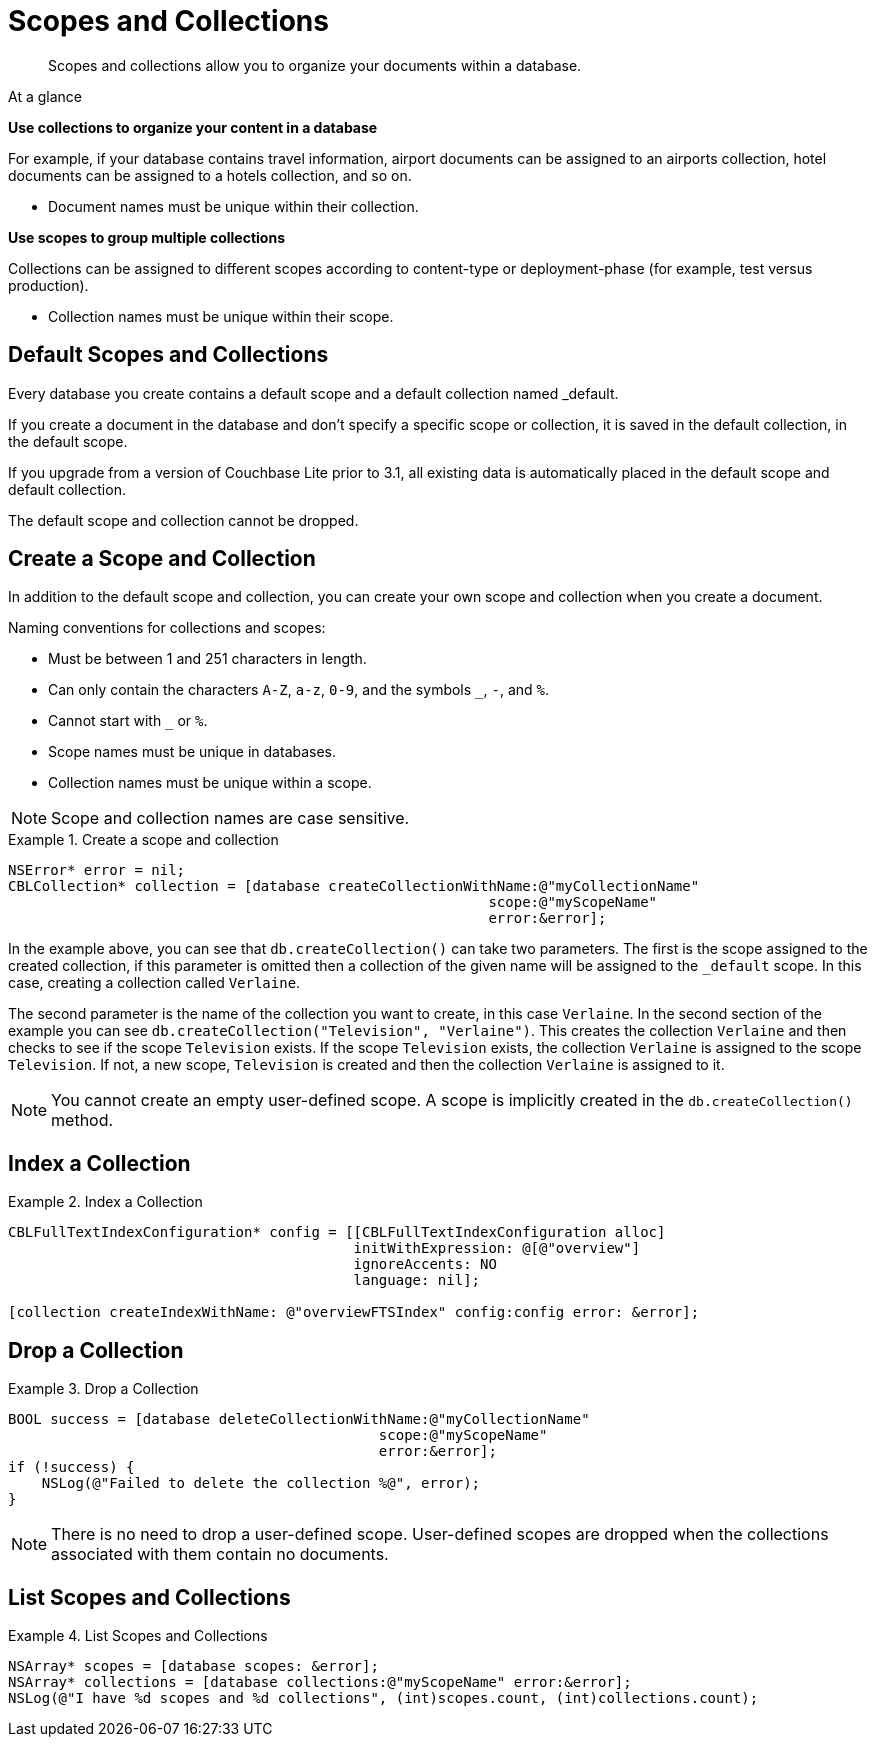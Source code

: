 :docname: scopes-collections-manage
:page-module: objc
:page-relative-src-path: scopes-collections-manage.adoc
:page-origin-url: https://github.com/couchbase/docs-couchbase-lite.git
:page-origin-start-path:
:page-origin-refname: antora-assembler-simplification
:page-origin-reftype: branch
:page-origin-refhash: (worktree)
[#objc:scopes-collections-manage:::]
= Scopes and Collections
:page-aliases:
:page-role:
:description: Scopes and collections allow you to organize your documents within a database.




:maintenance: 1















































































[abstract]
{description}


[sidebar]
.At a glance
****

**Use collections to organize your content in a database**

For example, if your database contains travel information, airport documents can be assigned to an airports collection, hotel documents can be assigned to a hotels collection, and so on.

* Document names must be unique within their collection.



**Use scopes to group multiple collections**

Collections can be assigned to different scopes according to content-type or deployment-phase (for example, test versus production).

* Collection names must be unique within their scope.


****

[discrete#objc:scopes-collections-manage:::default-scopes-and-collections]
== Default Scopes and Collections

Every database you create contains a default scope and a default collection named _default.

If you create a document in the database and don’t specify a specific scope or collection, it is saved in the default collection, in the default scope.

If you upgrade from a version of Couchbase Lite prior to 3.1, all existing data is automatically placed in the default scope and default collection.

The default scope  and collection cannot be dropped.



[discrete#objc:scopes-collections-manage:::create-a-scope-and-collection]
== Create a Scope and Collection

In addition to the default scope and collection, you can create your own scope and collection when you create a document.

Naming conventions for collections and scopes:

* Must be between 1 and 251 characters in length.
* Can only contain the characters `A-Z`, `a-z`, `0-9`, and the symbols `_`, `-`, and `%`.
* Cannot start with `_` or `%`.
* Scope names must be unique in databases.
* Collection names must be unique within a scope.

NOTE: Scope and collection names are case sensitive.

.Create a scope and collection


====


// Show Main Snippet
// include::objc:example$code_snippets/SampleCodeTest.m[tags="scopes-manage-create-collection", indent=0]
[source, objc]
----
NSError* error = nil;
CBLCollection* collection = [database createCollectionWithName:@"myCollectionName"
                                                         scope:@"myScopeName"
                                                         error:&error];
----




====


In the example above, you can see that `db.createCollection()` can take two parameters.
The first is the scope assigned to the created collection, if this parameter is omitted then a collection of the given name will be assigned to the `_default` scope. In this case, creating a collection called `Verlaine`.

The second parameter is the name of the collection you want to create, in this case `Verlaine`.
In the second section of the example you can see `db.createCollection("Television", "Verlaine")`.
This creates the collection `Verlaine` and then checks to see if the scope `Television` exists.
If the scope `Television` exists, the collection `Verlaine` is assigned to the scope `Television`. If not, a new scope, `Television` is created and then the collection `Verlaine` is assigned to it.

NOTE: You cannot create an empty user-defined scope.
A scope is implicitly created in the `db.createCollection()` method.


[discrete#objc:scopes-collections-manage:::index-a-collection]
== Index a Collection

.Index a Collection


====


// Show Main Snippet
// include::objc:example$code_snippets/SampleCodeTest.m[tags="scopes-manage-index-collection", indent=0]
[source, objc]
----
CBLFullTextIndexConfiguration* config = [[CBLFullTextIndexConfiguration alloc]
                                         initWithExpression: @[@"overview"]
                                         ignoreAccents: NO
                                         language: nil];

[collection createIndexWithName: @"overviewFTSIndex" config:config error: &error];
----




====



[discrete#objc:scopes-collections-manage:::drop-a-collection]
== Drop a Collection

.Drop a Collection


====


// Show Main Snippet
// include::objc:example$code_snippets/SampleCodeTest.m[tags="scopes-manage-drop-collection", indent=0]
[source, objc]
----
BOOL success = [database deleteCollectionWithName:@"myCollectionName"
                                            scope:@"myScopeName"
                                            error:&error];
if (!success) {
    NSLog(@"Failed to delete the collection %@", error);
}
----




====


NOTE: There is no need to drop a user-defined scope.
User-defined scopes are dropped when the collections associated with them contain no documents.

[discrete#objc:scopes-collections-manage:::list-scopes-and-collections]
== List Scopes and Collections

.List Scopes and Collections


====


// Show Main Snippet
// include::objc:example$code_snippets/SampleCodeTest.m[tags="scopes-manage-list", indent=0]
[source, objc]
----
NSArray* scopes = [database scopes: &error];
NSArray* collections = [database collections:@"myScopeName" error:&error];
NSLog(@"I have %d scopes and %d collections", (int)scopes.count, (int)collections.count);
----




====



